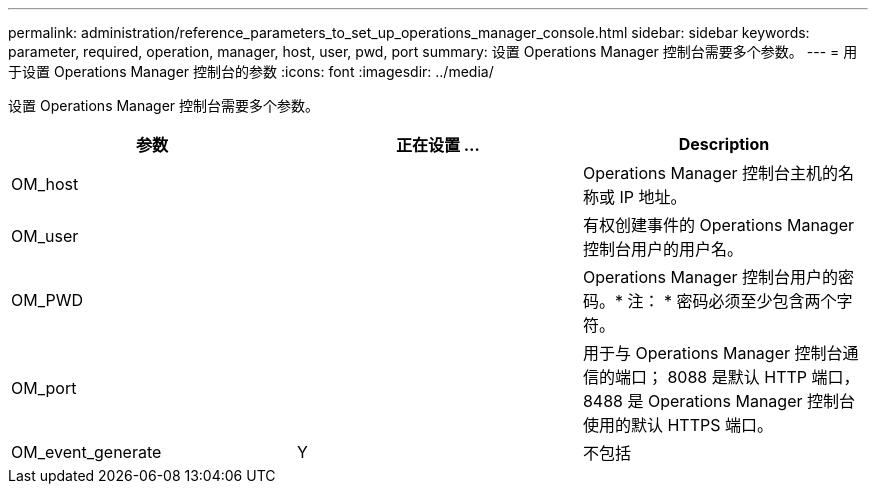 ---
permalink: administration/reference_parameters_to_set_up_operations_manager_console.html 
sidebar: sidebar 
keywords: parameter, required, operation, manager, host, user, pwd, port 
summary: 设置 Operations Manager 控制台需要多个参数。 
---
= 用于设置 Operations Manager 控制台的参数
:icons: font
:imagesdir: ../media/


[role="lead"]
设置 Operations Manager 控制台需要多个参数。

|===
| 参数 | 正在设置 ... | Description 


 a| 
OM_host
 a| 
 a| 
Operations Manager 控制台主机的名称或 IP 地址。



 a| 
OM_user
 a| 
 a| 
有权创建事件的 Operations Manager 控制台用户的用户名。



 a| 
OM_PWD
 a| 
 a| 
Operations Manager 控制台用户的密码。* 注： * 密码必须至少包含两个字符。



 a| 
OM_port
 a| 
 a| 
用于与 Operations Manager 控制台通信的端口； 8088 是默认 HTTP 端口， 8488 是 Operations Manager 控制台使用的默认 HTTPS 端口。



 a| 
OM_event_generate
 a| 
Y
| 不包括 
|===